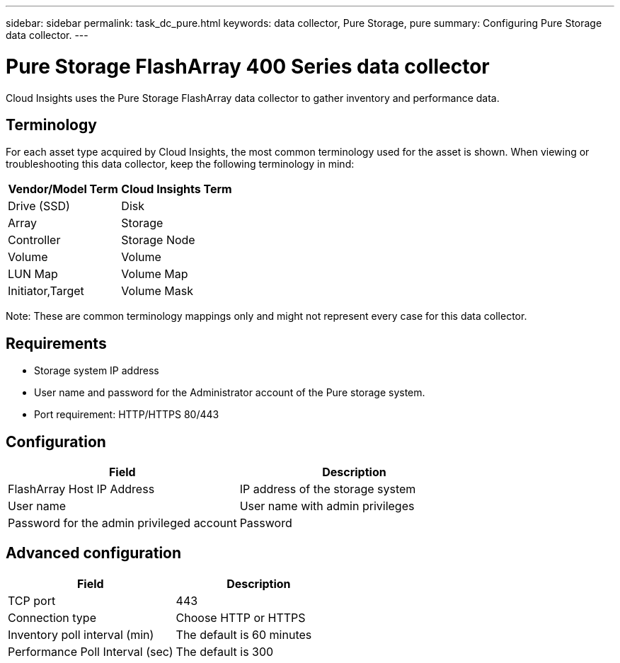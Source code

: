 ---
sidebar: sidebar
permalink: task_dc_pure.html
keywords: data collector, Pure Storage, pure
summary: Configuring Pure Storage data collector.
---

= Pure Storage FlashArray 400 Series data collector

:toc: macro
:hardbreaks:
:toclevels: 2
:nofooter:
:icons: font
:linkattrs:
:imagesdir: ./media/


[.lead] 

Cloud Insights uses the Pure Storage FlashArray data collector to gather inventory and performance data.   

== Terminology

For each asset type acquired by Cloud Insights, the most common terminology used for the asset is shown. When viewing or troubleshooting this data collector, keep the following terminology in mind:

[cols=2*, options="header", cols"50,50"]
|===
|Vendor/Model Term | Cloud Insights Term
|Drive (SSD)|Disk
|Array|Storage
|Controller|Storage Node
|Volume|Volume
|LUN Map|Volume Map
|Initiator,Target|Volume Mask
|===

Note: These are common terminology mappings only and might not represent every case for this data collector.

== Requirements

* Storage system IP address 
* User name and password for the Administrator account of the Pure storage system. 
* Port requirement: HTTP/HTTPS 80/443

== Configuration

[cols=2*, options="header", cols"50,50"]
|===
|Field | Description
|FlashArray Host IP Address|IP address of the storage system 
|User name |User name with admin privileges 
|Password for the admin privileged account|Password
|===

== Advanced configuration 

[cols=2*, options="header", cols"50,50"]
|===
|Field | Description
|TCP port|443
|Connection type|Choose HTTP or HTTPS 
|Inventory poll interval (min)|The default is 60 minutes
//|Connection Timeout (sec)|The default is 60
|Performance Poll Interval (sec)|The default is 300 
|===
